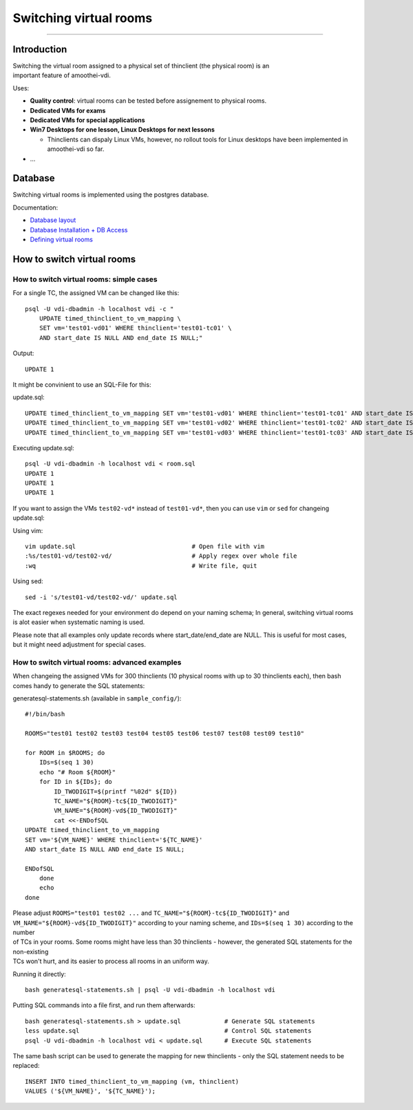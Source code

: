 Switching virtual rooms
=====================================

--------------

Introduction
------------

| Switching the virtual room assigned to a physical set of thinclient
  (the physical room) is an
| important feature of amoothei-vdi.

Uses:

-  **Quality control**: virtual rooms can be tested before assignement
   to physical rooms.
-  **Dedicated VMs for exams**
-  **Dedicated VMs for special applications**
-  **Win7 Desktops for one lesson, Linux Desktops for next lessons**

   -  Thinclients can dispaly Linux VMs, however, no rollout tools for
      Linux desktops have been implemented in amoothei-vdi so far.

-  ...

Database
--------

Switching virtual rooms is implemented using the postgres database.

Documentation:

-  `Database layout <tc-vm-mapping.md>`__
-  `Database Installation + DB
   Access <amoothei-infrastructure-server.md#setting-up-postgres-database>`__
-  `Defining virtual
   rooms <amoothei-vm-rollout-config.md#room-definitions-section-room-room01>`__

How to switch virtual rooms
---------------------------

How to switch virtual rooms: simple cases
~~~~~~~~~~~~~~~~~~~~~~~~~~~~~~~~~~~~~~~~~

For a single TC, the assigned VM can be changed like this:

::

    psql -U vdi-dbadmin -h localhost vdi -c "
        UPDATE timed_thinclient_to_vm_mapping \
        SET vm='test01-vd01' WHERE thinclient='test01-tc01' \
        AND start_date IS NULL AND end_date IS NULL;"

Output:

::

    UPDATE 1

It might be convinient to use an SQL-File for this:

update.sql:

::

    UPDATE timed_thinclient_to_vm_mapping SET vm='test01-vd01' WHERE thinclient='test01-tc01' AND start_date IS NULL AND end_date IS NULL;
    UPDATE timed_thinclient_to_vm_mapping SET vm='test01-vd02' WHERE thinclient='test01-tc02' AND start_date IS NULL AND end_date IS NULL;
    UPDATE timed_thinclient_to_vm_mapping SET vm='test01-vd03' WHERE thinclient='test01-tc03' AND start_date IS NULL AND end_date IS NULL;

Executing update.sql:

::

    psql -U vdi-dbadmin -h localhost vdi < room.sql
    UPDATE 1
    UPDATE 1
    UPDATE 1

If you want to assign the VMs ``test02-vd*`` instead of ``test01-vd*``,
then you can use ``vim`` or ``sed`` for changeing update.sql:

Using vim:

::

    vim update.sql                                # Open file with vim
    :%s/test01-vd/test02-vd/                      # Apply regex over whole file
    :wq                                           # Write file, quit

Using sed:

::

    sed -i 's/test01-vd/test02-vd/' update.sql

The exact regexes needed for your environment do depend on your naming
schema; In general, switching virtual rooms is alot easier when
systematic naming is used.

Please note that all examples only update records where
start\_date/end\_date are NULL. This is useful for most cases, but it
might need adjustment for special cases.

How to switch virtual rooms: advanced examples
~~~~~~~~~~~~~~~~~~~~~~~~~~~~~~~~~~~~~~~~~~~~~~

When changeing the assigned VMs for 300 thinclients (10 physical rooms
with up to 30 thinclients each), then bash comes handy to generate the
SQL statements:

generatesql-statements.sh (available in ``sample_config/``):

::

    #!/bin/bash

    ROOMS="test01 test02 test03 test04 test05 test06 test07 test08 test09 test10"

    for ROOM in $ROOMS; do
        IDs=$(seq 1 30)
        echo "# Room ${ROOM}"
        for ID in ${IDs}; do
            ID_TWODIGIT=$(printf "%02d" ${ID})
            TC_NAME="${ROOM}-tc${ID_TWODIGIT}"  
            VM_NAME="${ROOM}-vd${ID_TWODIGIT}" 
            cat <<-ENDofSQL
    UPDATE timed_thinclient_to_vm_mapping 
    SET vm='${VM_NAME}' WHERE thinclient='${TC_NAME}'
    AND start_date IS NULL AND end_date IS NULL;

    ENDofSQL
        done
        echo
    done

| Please adjust ``ROOMS="test01 test02 ...`` and
  ``TC_NAME="${ROOM}-tc${ID_TWODIGIT}"`` and
  ``VM_NAME="${ROOM}-vd${ID_TWODIGIT}"`` according to your naming
  scheme, and ``IDs=$(seq 1 30)`` according to the number
| of TCs in your rooms. Some rooms might have less than 30 thinclients -
  however, the generated SQL statements for the non-existing
| TCs won't hurt, and its easier to process all rooms in an uniform way.

Running it directly:

::

    bash generatesql-statements.sh | psql -U vdi-dbadmin -h localhost vdi 

Putting SQL commands into a file first, and run them afterwards:

::

    bash generatesql-statements.sh > update.sql            # Generate SQL statements
    less update.sql                                        # Control SQL statements
    psql -U vdi-dbadmin -h localhost vdi < update.sql      # Execute SQL statements

The same bash script can be used to generate the mapping for new
thinclients - only the SQL statement needs to be replaced:

::

    INSERT INTO timed_thinclient_to_vm_mapping (vm, thinclient) 
    VALUES ('${VM_NAME}', '${TC_NAME}');
